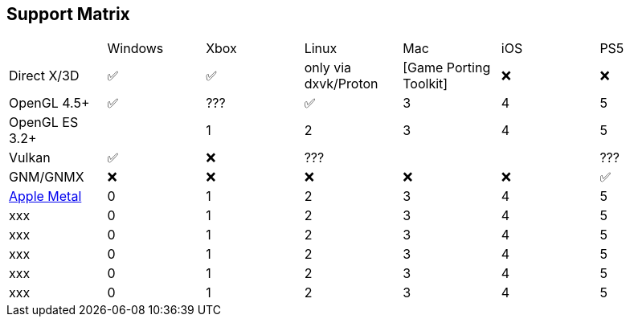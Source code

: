 == Support Matrix

[cols="7*"]
|===
||Windows|Xbox|Linux|Mac|iOS|PS5
|Direct X/3D|✅|✅|only via dxvk/Proton|[Game Porting Toolkit]|❌|❌
|OpenGL 4.5+ |✅|???|✅|3|4|5
|OpenGL ES 3.2+ ||1|2|3|4|5
|Vulkan|✅|❌|???|||???
|GNM/GNMX|❌|❌|❌|❌|❌|✅
|https://en.wikipedia.org/wiki/Metal_(API)[Apple Metal]|0|1|2|3|4|5
|xxx|0|1|2|3|4|5
|xxx|0|1|2|3|4|5
|xxx|0|1|2|3|4|5
|xxx|0|1|2|3|4|5
|xxx|0|1|2|3|4|5
|==

== Links 

- https://www.ravbug.com/graphics/
- https://en.wikipedia.org/wiki/Proton_(software)
  - A Vulkan-based translation layer for Direct3D 9/10/11 which allows running 3D applications on Linux using Wine.
